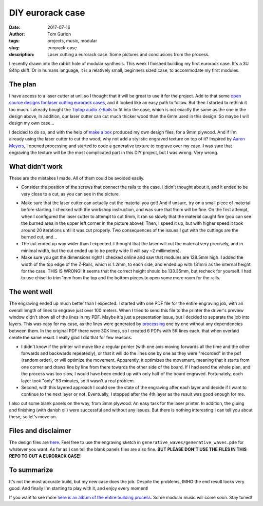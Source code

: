 DIY eurorack case
#################

:date: 2017-07-16
:author: Tom Gurion
:tags: projects, music, modular
:slug: eurorack-case
:description: Laser cutting a eurorack case. Some pictures and conclusions from the process.

.. image:: /images/blog/eurorack_case_header.jpg
  :alt: Final eurorack case.
  :width: 100%

I recently drawn into the rabbit hole of modular synthesis.
This week I finished building my first eurorack case.
It's a 3U 84hp skiff.
Or in humans language, it is a relatively small, beginners sized case, to accommodate my first modules.

The plan
--------

I have access to a laser cutter at uni, so I thought that it will be great to use it for the project.
Add to that some `open source designs for laser cutting eurorack cases <https://www.thingiverse.com/thing:1206004>`_, and it looked like an easy path to follow.
But then I started to rethink it too much.
I already bought the `Tiptop audio Z-Rails <http://www.tiptopaudio.com/zrails.php>`_ to fit into the case, which is not exactly the same as the one in the design above,
In addition, our laser cutter can cut much thicker wood than the 6mm used in this design.
So maybe I will design my own case...

I decided to do so, and with the help of `make a box <https://makeabox.io/>`_ produced my own design files, for a 9mm plywood.
And if I'm already using the laser cutter to cut the wood, why not add a stylistic engraved texture on top of it?
Inspired by `Aaron Meyers <http://archive.eyebeam.org/projects/generative-laser-cuts>`_, I opened processing and started to code a generative texture to engrave over my case.
I was sure that engraving the texture will be the most complicated part in this DIY project, but I was wrong.
Very wrong.

What didn't work
----------------

These are the mistakes I made.
All of them could be avoided easily.

- Consider the position of the screws that connect the rails to the case. I didn't thought about it, and it ended to be very close to a cut, as you can see in the picture.

.. image:: /images/blog/eurorack_case_screw.jpg
  :alt: Problematic screw positioning.
  :width: 100%

- Make sure that the laser cutter can actually cut the material you got! And if unsure, try on a small piece of material before starting. I checked with the workshop instruction, and was sure that 9mm will be fine. On the first attempt, when I configured the laser cutter to attempt to cut 9mm, it ran so slowly that the material caught fire (you can see the burned area in the upper left corner in the picture above)! Then, I speed it up, but with higher speed it took around 20 iterations until it was cut properly. Two consequences of the issues I gut with the cuttings are the burned cut, and...
- The cut ended up way wider than I expected. I thought that the laser will cut the material very precisely, and in minimal width, but the cut ended up to be pretty wide (I will say ~2 millimeters).
- Make sure you got the dimensions right! I checked online and saw that modules are 128.5mm high. I added the width of the top edge of the Z-Rails, which is 1.2mm, to each side, and ended up with 131mm as the internal height for the case. THIS IS WRONG! It seems that the correct height should be 133.35mm, but recheck for yourself. I had to use chisel to trim 1mm from the top and the bottom pieces to open some more room for the rails.

The went well
-------------

The engraving ended up much better than I expected.
I started with one PDF file for the entire engraving job, with an overall length of lines to engrave just over 100 meters.
When I tried to send this file to the printer the driver's preview window didn't show all of the lines in my PDF.
Maybe it's just a presentation issue, but I decided to separate the job into layers.
This was easy for my case, as the lines were generated by `processing <https://processing.org/>`_ one by one without any dependencies between them.
In the original PDF there were 30K lines, so I created 6 PDFs with 5K lines each, that when overlaid create the same result.
I really glad I did that for few reasons.

- I didn't know if the printer will move like a regular printer (with one axis moving forwards all the time and the other forwards and backwards repeatedly), or that it will do the lines one by one as they were "recorded" in the pdf (random order), or will optimize the movement. Apparently, it optimizes the movement, meaning that it starts from one corner and draws line by line from there towards the other side of the board. If I had send the whole plan, and the process was too slow, I would have been ended up with only half of the board engraved. Fortunately, each layer took "only" 53 minutes, so it wasn't a real problem.
- Second, with this layered approach I could see the state of the engraving after each layer and decide if I want to continue to the next layer or not. Eventually, I stopped after the 4th layer as the result was good enough for me.

.. image:: /images/blog/eurorack_case_engraving.jpg
  :alt: The engraved texture before cutting.
  :width: 100%

I also cut some blank panels on the way, from 3mm plywood.
An easy task for the laser printer.
In addition, the gluing and finishing (with danish oil) were successful and without any issues.
But there is nothing interesting I can tell you about these, so let's move on.

Files and disclaimer
--------------------

The design files are `here <https://github.com/Nagasaki45/eurorack-case>`_.
Feel free to use the engraving sketch in ``generative_waves/generative_waves.pde`` for whatever you want.
As far as I can tell the blank panels files are also fine.
**BUT PLEASE DON'T USE THE FILES IN THIS REPO TO CUT A EURORACK CASE!**

To summarize
------------

It's not the most accurate build, but my new case does the job.
Despite the problems, IMHO the end result looks very good.
And finally I'm starting to play with it, and enjoy every moment!

.. image:: /images/blog/eurorack_case_jam.jpg
  :alt: Jamming with my new eurorack case.
  :width: 100%

If you want to see more `here is an album of the entire building process <https://photos.app.goo.gl/dPukY2PL1LhajZlZ2>`_.
Some modular music will come soon.
Stay tuned!

